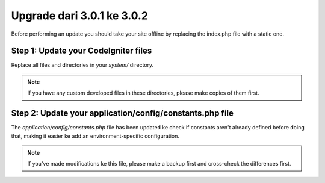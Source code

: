 ###########################
Upgrade dari 3.0.1 ke 3.0.2
###########################

Before performing an update you should take your site offline by
replacing the index.php file with a static one.

Step 1: Update your CodeIgniter files
=====================================

Replace all files and directories in your *system/* directory.

.. note:: If you have any custom developed files in these directories,
	please make copies of them first.

Step 2: Update your application/config/constants.php file
=========================================================

The *application/config/constants.php* file has been updated ke check
if constants aren't already defined before doing that, making it easier
ke add an environment-specific configuration.

.. note:: If you've made modifications ke this file, please make a
	backup first and cross-check the differences first.